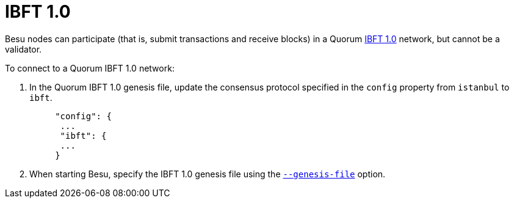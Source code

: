 = IBFT 1.0
:description: Hyperledger Besu consensus protocols

Besu nodes can participate (that is, submit transactions and receive blocks) in a Quorum https://github.com/ethereum/EIPs/issues/650[IBFT 1.0] network, but cannot be a validator.

To connect to a Quorum IBFT 1.0 network:

. In the Quorum IBFT 1.0 genesis file, update the consensus protocol specified in the `config` property from `istanbul` to `ibft`.
+
[source,json]
----
     "config": {
      ...
      "ibft": {
      ...
     }
----

. When starting Besu, specify the IBFT 1.0 genesis file using the link:../../../Reference/CLI/CLI-Syntax.md#genesis-file[`--genesis-file`] option.
